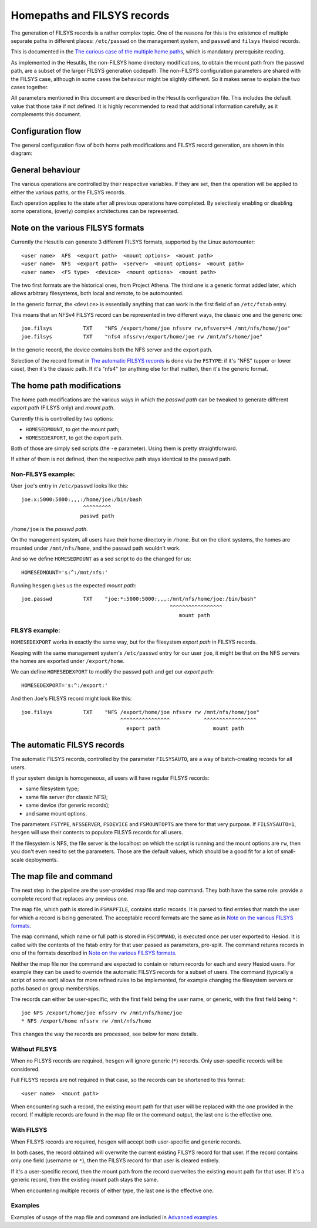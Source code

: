 
Homepaths and FILSYS records
============================

The generation of FILSYS records is a rather complex topic. One of the reasons for this is the existence of multiple separate paths in different places: ``/etc/passwd`` on the management system, and ``passwd`` and ``filsys`` Hesiod records.

This is documented in the `The curious case of the multiple home paths <hes_homepaths.rst>`__, which is mandatory prerequisite reading.


As implemented in the Hesutils, the non-FILSYS home directory modifications, to obtain the mount path from the passwd path, are a subset of the larger FILSYS generation codepath. The non-FILSYS configuration parameters are shared with the FILSYS case, although in some cases the behaviour might be slightly different. So it makes sense to explain the two cases together.


All parameters mentioned in this document are described in the Hesutils configuration file. This includes the default value that those take if not defined. It is highly recommended to read that additional information carefully, as it complements this document.



Configuration flow
------------------

The general configuration flow of both home path modifications and FILSYS record generation, are shown in this diagram:

.. image::  images/hes_filsys_flow.png
    :alt:   Hesutils FILSYS configuration flow diagram
    :align: center



General behaviour
-----------------

The various operations are controlled by their respective variables. If they are set, then the operation will be applied to either the various paths, or the FILSYS records.

Each operation applies to the state after all previous operations have completed. By selectively enabling or disabling some operations, (overly) complex architectures can be represented.



Note on the various FILSYS formats
----------------------------------

Currently the Hesutils can generate 3 different FILSYS formats, supported by the Linux automounter::

    <user name>  AFS  <export path>  <mount options>  <mount path>
    <user name>  NFS  <export path>  <server>  <mount options>  <mount path>
    <user name>  <FS type>  <device>  <mount options>  <mount path>


The two first formats are the historical ones, from Project Athena. The third one is a generic format added later, which allows arbitrary filesystems, both local and remote, to be automounted.

In the generic format, the ``<device>`` is essentially anything that can work in the first field of an ``/etc/fstab`` entry.


This means that an NFSv4 FILSYS record can be represented in two different ways, the classic one and the generic one::

    joe.filsys          TXT    "NFS /export/home/joe nfssrv rw,nfsvers=4 /mnt/nfs/home/joe"
    joe.filsys          TXT    "nfs4 nfssrv:/export/home/joe rw /mnt/nfs/home/joe"

In the generic record, the device contains both the NFS server and the export path.

Selection of the record format in `The automatic FILSYS records`_ is done via the ``FSTYPE``: if it's "NFS" (upper or lower case), then it's the classic path. If it's "nfs4" (or anything else for that matter), then it's the generic format.



The home path modifications
---------------------------

The home path modifications are the various ways in which the *passwd path* can be tweaked to generate different *export path* (FILSYS only) and *mount path*.

Currently this is controlled by two options:

- ``HOMESEDMOUNT``, to get the mount path;
- ``HOMESEDEXPORT``, to get the export path.

Both of those are simply ``sed`` scripts (the ``-e`` parameter). Using them is pretty straightforward.

If either of them is not defined, then the respective path stays identical to the passwd path.


Non-FILSYS example:
~~~~~~~~~~~~~~~~~~~

User ``joe``'s entry in ``/etc/passwd`` looks like this::

    joe:x:5000:5000:,,,:/home/joe:/bin/bash
                        ^^^^^^^^^
                       passwd path

``/home/joe`` is the *passwd path*.

On the management system, all users have their home directory in ``/home``. But on the client systems, the homes are mounted under ``/mnt/nfs/home``, and the passwd path wouldn't work.

And so we define ``HOMESEDMOUNT`` as a sed script to do the changed for us::

    HOMESEDMOUNT='s:^:/mnt/nfs:'

Running ``hesgen`` gives us the expected *mount path*::

    joe.passwd          TXT    "joe:*:5000:5000:,,,:/mnt/nfs/home/joe:/bin/bash"
                                                    ^^^^^^^^^^^^^^^^^
                                                       mount path


FILSYS example:
~~~~~~~~~~~~~~~

``HOMESEDEXPORT`` works in exactly the same way, but for the filesystem *export path* in FILSYS records.

Keeping with the same management system's ``/etc/passwd`` entry for our user ``joe``, it might be that on the NFS servers the homes are exported under ``/export/home``.

We can define ``HOMESEDEXPORT`` to modify the passwd path and get our *export path*::

    HOMESEDEXPORT='s:^:/export:'

And then Joe's FILSYS record might look like this::

    joe.filsys          TXT    "NFS /export/home/joe nfssrv rw /mnt/nfs/home/joe"
                                    ^^^^^^^^^^^^^^^^           ^^^^^^^^^^^^^^^^^
                                      export path                 mount path



The automatic FILSYS records
----------------------------

The automatic FILSYS records, controlled by the parameter ``FILSYSAUTO``, are a way of batch-creating records for all users.

If your system design is homogeneous, all users will have regular FILSYS records:

- same filesystem type;
- same file server (for classic NFS);
- same device (for generic records);
- and same mount options.

The parameters ``FSTYPE``, ``NFSSERVER``, ``FSDEVICE`` and ``FSMOUNTOPTS`` are there for that very purpose. If ``FILSYSAUTO=1``, ``hesgen`` will use their contents to populate FILSYS records for all users.

If the filesystem is NFS, the file server is the localhost on which the script is running and the mount options are ``rw``, then you don't even need to set the parameters. Those are the default values, which should be a good fit for a lot of small-scale deployments.



The map file and command
------------------------

The next step in the pipeline are the user-provided map file and map command. They both have the same role: provide a complete record that replaces any previous one.

The map file, which path is stored in ``FSMAPFILE``, contains static records. It is parsed to find entries that match the user for which a record is being generated. The acceptable record formats are the same as in `Note on the various FILSYS formats`_.

The map command, which name or full path is stored in ``FSCOMMAND``, is executed once per user exported to Hesiod. It is called with the contents of the fstab entry for that user passed as parameters, pre-split. The command returns records in one of the formats described in `Note on the various FILSYS formats`_.

Neither the map file nor the command are expected to contain or return records for each and every Hesiod users. For example they can be used to override the automatic FILSYS records for a subset of users. The command (typically a script of some sort) allows for more refined rules to be implemented, for example changing the filesystem servers or paths based on group memberships.

The records can either be user-specific, with the first field being the user name, or generic, with the first field being ``*``::

    joe NFS /export/home/joe nfssrv rw /mnt/nfs/home/joe
    * NFS /export/home nfssrv rw /mnt/nfs/home

This changes the way the records are processed, see below for more details.


Without FILSYS
~~~~~~~~~~~~~~

When no FILSYS records are required, ``hesgen`` will ignore generic (``*``) records. Only user-specific records will be considered.

Full FILSYS records are not required in that case, so the records can be shortened to this format::

    <user name>  <mount path>

When encountering such a record, the existing mount path for that user will be replaced with the one provided in the record. If multiple records are found in the map file or the command output, the last one is the effective one.


With FILSYS
~~~~~~~~~~~

When FILSYS records are required, ``hesgen`` will accept both user-specific and generic records.

In both cases, the record obtained will overwrite the current existing FILSYS record for that user. If the record contains only one field (username or ``*``), then the FILSYS record for that user is cleared entirely.

If it's a user-specific record, then the mount path from the record overwrites the existing mount path for that user. If it's a generic record, then the existing mount path stays the same.

When encountering multiple records of either type, the last one is the effective one.


Examples
~~~~~~~~

Examples of usage of the map file and command are included in `Advanced examples <ex_advanced.rst>`__.

